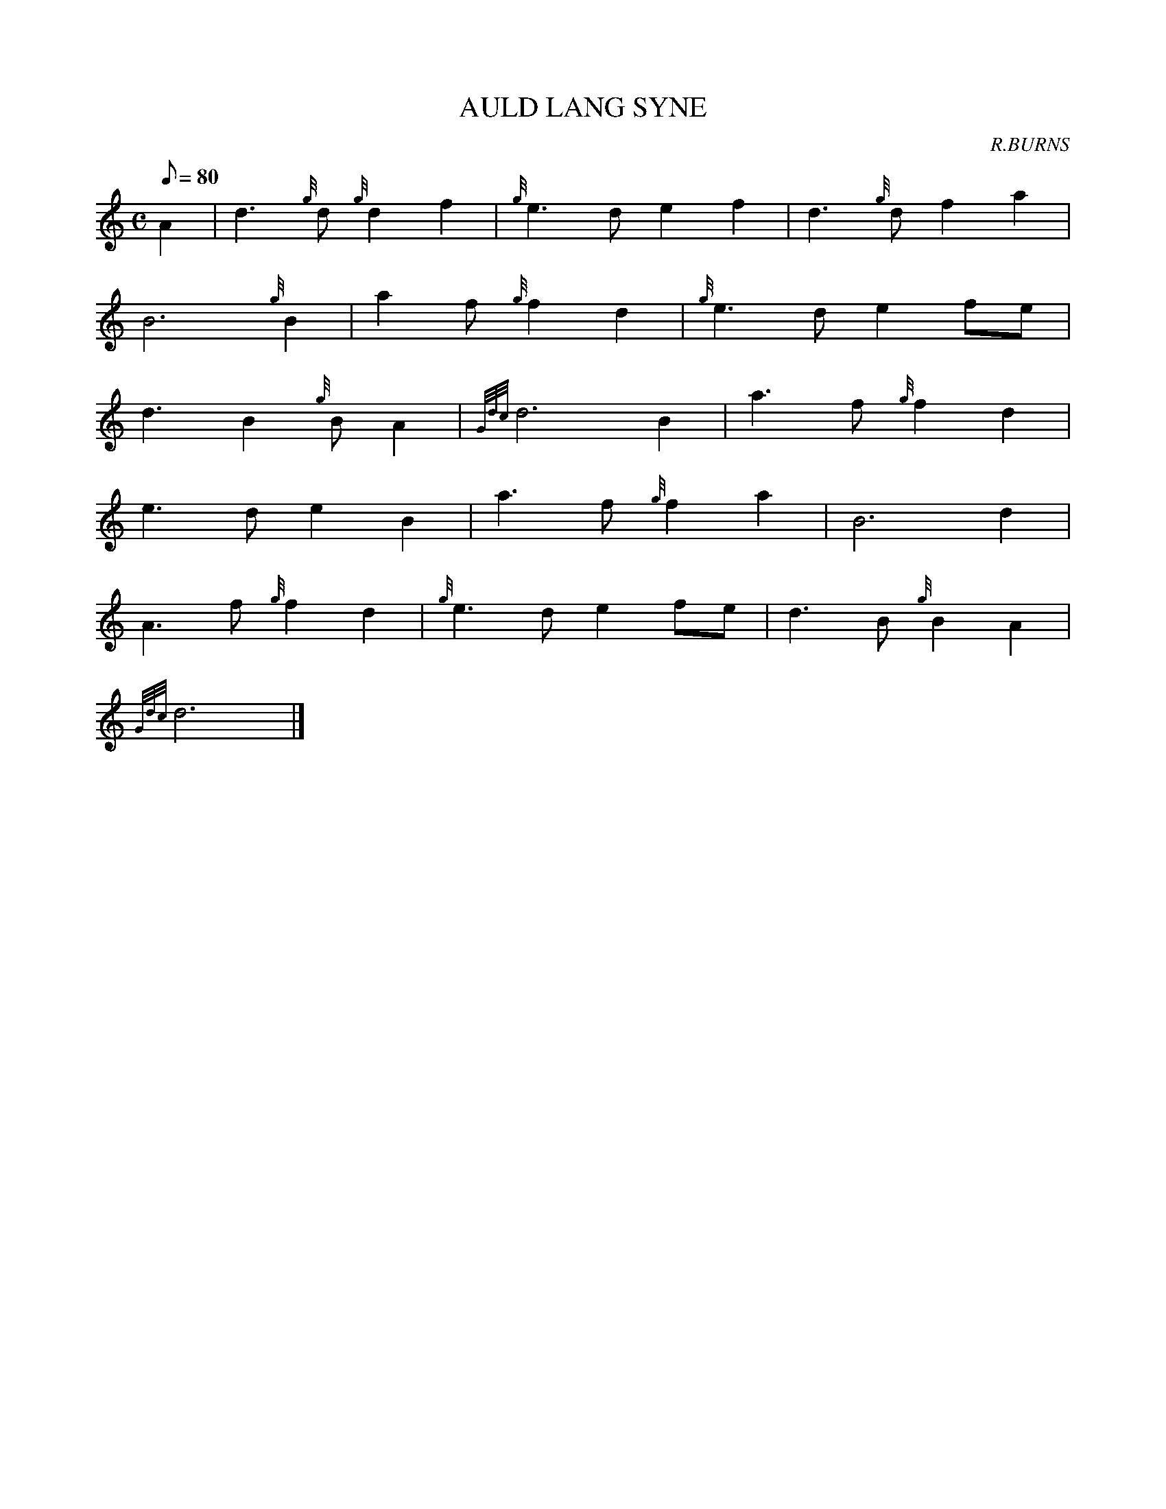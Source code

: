 X: 1
T:AULD LANG SYNE
M:C
L:1/8
Q:80
C:R.BURNS
S:
K:HP
A2|
d3{g}d{g}d2f2|
{g}e3de2f2|
d3{g}df2a2|  !
B6{g}B2|
a2f{g}f2d2|
{g}e3de2fe|  !
d3B2{g}BA2|
{Gdc}d6B2|
a3f{g}f2d2|  !
e3de2B2|
a3f{g}f2a2|
B6d2|  !
A3f{g}f2d2|
{g}e3de2fe|
d3B{g}B2A2|  !
{Gdc}d6|]
